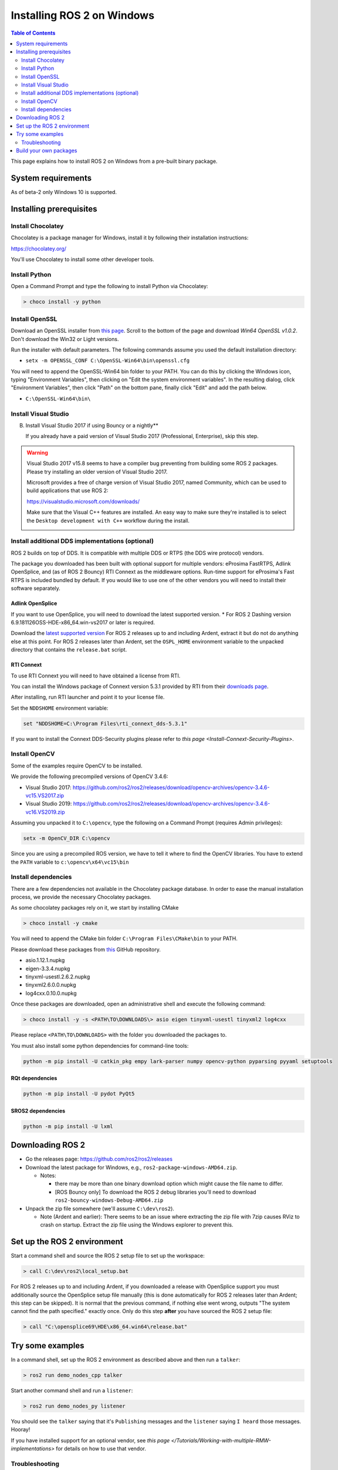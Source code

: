 Installing ROS 2 on Windows
===========================

.. contents:: Table of Contents
   :depth: 2
   :local:

This page explains how to install ROS 2 on Windows from a pre-built binary package.

System requirements
-------------------

As of beta-2 only Windows 10 is supported.

.. _Dashing_windows-install-binary-installing-prerequisites:

Installing prerequisites
------------------------

Install Chocolatey
^^^^^^^^^^^^^^^^^^

Chocolatey is a package manager for Windows, install it by following their installation instructions:

https://chocolatey.org/

You'll use Chocolatey to install some other developer tools.

Install Python
^^^^^^^^^^^^^^

Open a Command Prompt and type the following to install Python via Chocolatey:

.. code-block:: bash

   > choco install -y python

Install OpenSSL
^^^^^^^^^^^^^^^

Download an OpenSSL installer from `this page <https://slproweb.com/products/Win32OpenSSL.html>`__. Scroll to the bottom of the page and download *Win64 OpenSSL v1.0.2*. Don't download the Win32 or Light versions.

Run the installer with default parameters. The following commands assume you used the default installation directory:

* ``setx -m OPENSSL_CONF C:\OpenSSL-Win64\bin\openssl.cfg``

You will need to append the OpenSSL-Win64 bin folder to your PATH.
You can do this by clicking the Windows icon, typing "Environment Variables", then clicking on "Edit the system environment variables".
In the resulting dialog, click "Environment Variables", then click "Path" on the bottom pane, finally click "Edit" and add the path below.

* ``C:\OpenSSL-Win64\bin\``

Install Visual Studio
^^^^^^^^^^^^^^^^^^^^^


B. Install Visual Studio 2017 if using Bouncy or a nightly**

   If you already have a paid version of Visual Studio 2017 (Professional, Enterprise), skip this step.

.. warning:: Visual Studio 2017 v15.8 seems to have a compiler bug preventing from building some ROS 2 packages. Please try installing an older version of Visual Studio 2017.

   Microsoft provides a free of charge version of Visual Studio 2017, named Community, which can be used to build applications that use ROS 2:

   https://visualstudio.microsoft.com/downloads/

   Make sure that the Visual C++ features are installed.
   An easy way to make sure they're installed is to select the ``Desktop development with C++`` workflow during the install.

   .. image:: https://i.imgur.com/2h0IxCk.png


Install additional DDS implementations (optional)
^^^^^^^^^^^^^^^^^^^^^^^^^^^^^^^^^^^^^^^^^^^^^^^^^

ROS 2 builds on top of DDS.
It is compatible with multiple DDS or RTPS (the DDS wire protocol) vendors.

The package you downloaded has been built with optional support for multiple vendors: eProsima FastRTPS, Adlink OpenSplice, and (as of ROS 2 Bouncy) RTI Connext as the middleware options.
Run-time support for eProsima's Fast RTPS is included bundled by default.
If you would like to use one of the other vendors you will need to install their software separately.

Adlink OpenSplice
~~~~~~~~~~~~~~~~~

If you want to use OpenSplice, you will need to download the latest supported version.
* For ROS 2 Dashing version 6.9.181126OSS-HDE-x86_64.win-vs2017 or later is required.

Download the `latest supported version <https://github.com/ADLINK-IST/opensplice/releases>`__
For ROS 2 releases up to and including Ardent, extract it but do not do anything else at this point.
For ROS 2 releases later than Ardent, set the ``OSPL_HOME`` environment variable to the unpacked directory that contains the ``release.bat`` script.

RTI Connext
~~~~~~~~~~~

To use RTI Connext you will need to have obtained a license from RTI.

You can install the Windows package of Connext version 5.3.1 provided by RTI from their `downloads page <https://www.rti.com/downloads>`__.

After installing, run RTI launcher and point it to your license file.

Set the ``NDDSHOME`` environment variable:

.. code-block:: bash

   set "NDDSHOME=C:\Program Files\rti_connext_dds-5.3.1"

If you want to install the Connext DDS-Security plugins please refer to `this page <Install-Connext-Security-Plugins>`.

Install OpenCV
^^^^^^^^^^^^^^

Some of the examples require OpenCV to be installed.

We provide the following precompiled versions of OpenCV 3.4.6:

* Visual Studio 2017: https://github.com/ros2/ros2/releases/download/opencv-archives/opencv-3.4.6-vc15.VS2017.zip
* Visual Studio 2019: https://github.com/ros2/ros2/releases/download/opencv-archives/opencv-3.4.6-vc16.VS2019.zip

Assuming you unpacked it to ``C:\opencv``\ , type the following on a Command Prompt (requires Admin privileges):

.. code-block:: bash

   setx -m OpenCV_DIR C:\opencv

Since you are using a precompiled ROS version, we have to tell it where to find the OpenCV libraries. You have to extend the ``PATH`` variable to ``c:\opencv\x64\vc15\bin``

Install dependencies
^^^^^^^^^^^^^^^^^^^^

There are a few dependencies not available in the Chocolatey package database. In order to ease the manual installation process, we provide the necessary Chocolatey packages.

As some chocolatey packages rely on it, we start by installing CMake

.. code-block:: bash

   > choco install -y cmake

You will need to append the CMake bin folder ``C:\Program Files\CMake\bin`` to your PATH.

Please download these packages from `this <https://github.com/ros2/choco-packages/releases/latest>`__ GitHub repository.


* asio.1.12.1.nupkg
* eigen-3.3.4.nupkg
* tinyxml-usestl.2.6.2.nupkg
* tinyxml2.6.0.0.nupkg
* log4cxx.0.10.0.nupkg

Once these packages are downloaded, open an administrative shell and execute the following command:

.. code-block:: bash

   > choco install -y -s <PATH\TO\DOWNLOADS\> asio eigen tinyxml-usestl tinyxml2 log4cxx

Please replace ``<PATH\TO\DOWNLOADS>`` with the folder you downloaded the packages to.

You must also install some python dependencies for command-line tools:

.. code-block:: bash

   python -m pip install -U catkin_pkg empy lark-parser numpy opencv-python pyparsing pyyaml setuptools

RQt dependencies
~~~~~~~~~~~~~~~~

.. code-block:: bash

   python -m pip install -U pydot PyQt5

SROS2 dependencies
~~~~~~~~~~~~~~~~~~

.. code-block:: bash

   python -m pip install -U lxml

Downloading ROS 2
-----------------


* Go the releases page: https://github.com/ros2/ros2/releases
* Download the latest package for Windows, e.g., ``ros2-package-windows-AMD64.zip``.

  * Notes:

    * there may be more than one binary download option which might cause the file name to differ.
    * [ROS Bouncy only] To download the ROS 2 debug libraries you'll need to download ``ros2-bouncy-windows-Debug-AMD64.zip``

* Unpack the zip file somewhere (we'll assume ``C:\dev\ros2``\ ).

  * Note (Ardent and earlier): There seems to be an issue where extracting the zip file with 7zip causes RViz to crash on startup. Extract the zip file using the Windows explorer to prevent this.

Set up the ROS 2 environment
----------------------------

Start a command shell and source the ROS 2 setup file to set up the workspace:

.. code-block:: bash

   > call C:\dev\ros2\local_setup.bat

For ROS 2 releases up to and including Ardent, if you downloaded a release with OpenSplice support you must additionally source the OpenSplice setup file manually (this is done automatically for ROS 2 releases later than Ardent; this step can be skipped).
It is normal that the previous command, if nothing else went wrong, outputs "The system cannot find the path specified." exactly once.
Only do this step **after** you have sourced the ROS 2 setup file:

.. code-block:: bash

   > call "C:\opensplice69\HDE\x86_64.win64\release.bat"

Try some examples
-----------------

In a command shell, set up the ROS 2 environment as described above and then run a ``talker``\ :

.. code-block:: bash

   > ros2 run demo_nodes_cpp talker

Start another command shell and run a ``listener``\ :

.. code-block:: bash

   > ros2 run demo_nodes_py listener

You should see the ``talker`` saying that it's ``Publishing`` messages and the ``listener`` saying ``I heard`` those messages.
Hooray!

If you have installed support for an optional vendor, see `this page </Tutorials/Working-with-multiple-RMW-implementations>` for details on how to use that vendor.

Troubleshooting
^^^^^^^^^^^^^^^


* If at one point your example would not start because of missing dll's, please verify that all libraries from external dependencies such as OpenCV are located inside your ``PATH`` variable.
* If you forget to call the ``local_setup.bat`` file from your terminal, the demo programs will most likely crash immediately.

Build your own packages
-----------------------

If you would like to build your own packages, refer to the tutorial `"Using Colcon to build packages" </Tutorials/Colcon-Tutorial>`.

